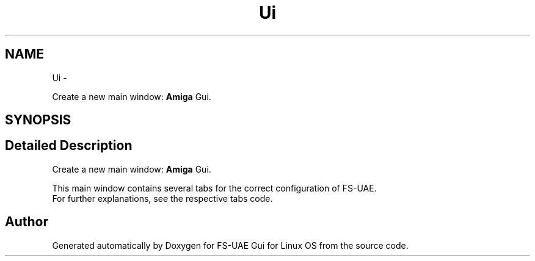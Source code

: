 .TH "Ui" 3 "Thu Aug 23 2012" "Version 1.0" "FS-UAE Gui for Linux OS" \" -*- nroff -*-
.ad l
.nh
.SH NAME
Ui \- 
.PP
Create a new main window: \fBAmiga\fP Gui\&.  

.SH SYNOPSIS
.br
.PP
.SH "Detailed Description"
.PP 
Create a new main window: \fBAmiga\fP Gui\&. 

This main window contains several tabs for the correct configuration of FS-UAE\&.
.br
 For further explanations, see the respective tabs code\&. 
.SH "Author"
.PP 
Generated automatically by Doxygen for FS-UAE Gui for Linux OS from the source code\&.
